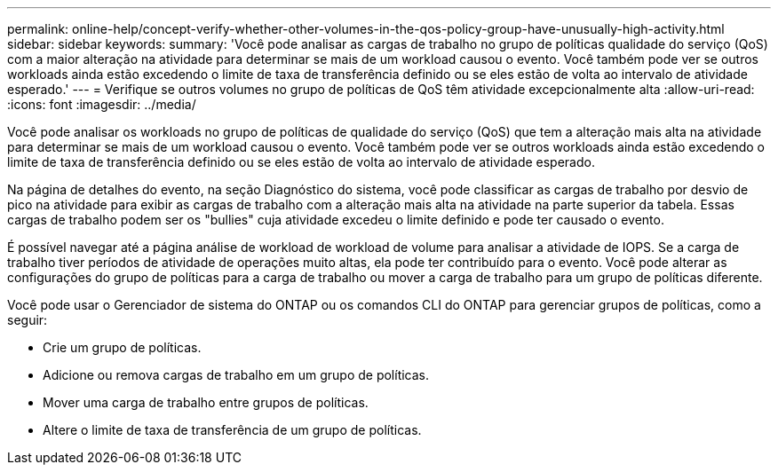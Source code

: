 ---
permalink: online-help/concept-verify-whether-other-volumes-in-the-qos-policy-group-have-unusually-high-activity.html 
sidebar: sidebar 
keywords:  
summary: 'Você pode analisar as cargas de trabalho no grupo de políticas qualidade do serviço (QoS) com a maior alteração na atividade para determinar se mais de um workload causou o evento. Você também pode ver se outros workloads ainda estão excedendo o limite de taxa de transferência definido ou se eles estão de volta ao intervalo de atividade esperado.' 
---
= Verifique se outros volumes no grupo de políticas de QoS têm atividade excepcionalmente alta
:allow-uri-read: 
:icons: font
:imagesdir: ../media/


[role="lead"]
Você pode analisar os workloads no grupo de políticas de qualidade do serviço (QoS) que tem a alteração mais alta na atividade para determinar se mais de um workload causou o evento. Você também pode ver se outros workloads ainda estão excedendo o limite de taxa de transferência definido ou se eles estão de volta ao intervalo de atividade esperado.

Na página de detalhes do evento, na seção Diagnóstico do sistema, você pode classificar as cargas de trabalho por desvio de pico na atividade para exibir as cargas de trabalho com a alteração mais alta na atividade na parte superior da tabela. Essas cargas de trabalho podem ser os "bullies" cuja atividade excedeu o limite definido e pode ter causado o evento.

É possível navegar até a página análise de workload de workload de volume para analisar a atividade de IOPS. Se a carga de trabalho tiver períodos de atividade de operações muito altas, ela pode ter contribuído para o evento. Você pode alterar as configurações do grupo de políticas para a carga de trabalho ou mover a carga de trabalho para um grupo de políticas diferente.

Você pode usar o Gerenciador de sistema do ONTAP ou os comandos CLI do ONTAP para gerenciar grupos de políticas, como a seguir:

* Crie um grupo de políticas.
* Adicione ou remova cargas de trabalho em um grupo de políticas.
* Mover uma carga de trabalho entre grupos de políticas.
* Altere o limite de taxa de transferência de um grupo de políticas.


